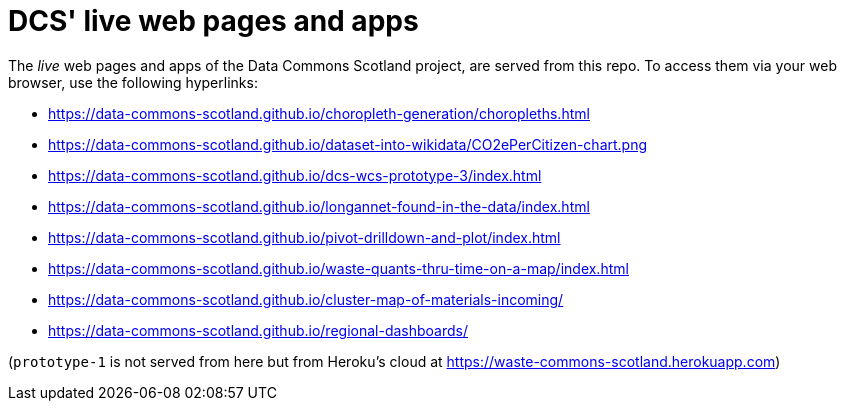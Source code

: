 = DCS' live web pages and apps

The _live_ web pages and apps of the Data Commons Scotland project, are served from this repo.
To access them via your web browser, use the following hyperlinks:

* https://data-commons-scotland.github.io/choropleth-generation/choropleths.html
* https://data-commons-scotland.github.io/dataset-into-wikidata/CO2ePerCitizen-chart.png
* https://data-commons-scotland.github.io/dcs-wcs-prototype-3/index.html
* https://data-commons-scotland.github.io/longannet-found-in-the-data/index.html
* https://data-commons-scotland.github.io/pivot-drilldown-and-plot/index.html
* https://data-commons-scotland.github.io/waste-quants-thru-time-on-a-map/index.html
* https://data-commons-scotland.github.io/cluster-map-of-materials-incoming/
* https://data-commons-scotland.github.io/regional-dashboards/

(`prototype-1` is not served from here but from Heroku’s cloud at https://waste-commons-scotland.herokuapp.com)
